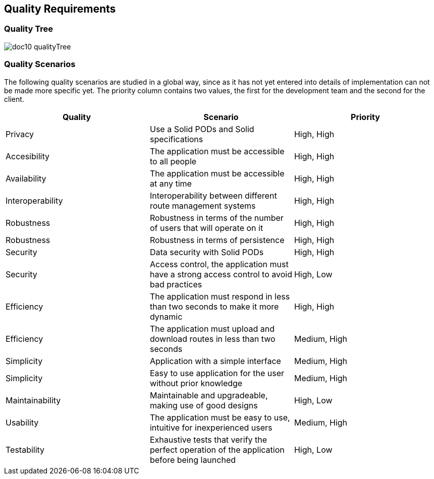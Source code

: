 [[section-quality-scenarios]]
== Quality Requirements

=== Quality Tree

****
image:doc10_qualityTree.png[]
****

=== Quality Scenarios

The following quality scenarios are studied in a global way, since as it has not yet entered into details of implementation can not be made more specific yet. The priority column contains two values, the first for the development team and the second for the client.


|===
|Quality | Scenario | Priority

|Privacy | Use a Solid PODs and Solid specifications | High, High
|Accesibility | The application must be accessible to all people | High, High
|Availability |The application must be accessible at any time | High, High
|Interoperability |Interoperability between different route management systems | High, High
|Robustness | Robustness in terms of the number of users that will operate on it  | High, High
|Robustness | Robustness in terms of persistence | High, High
|Security | Data security with Solid PODs | High, High
|Security | Access control, the application must have a strong access control to avoid bad practices | High, Low
|Efficiency | The application must respond in less than two seconds to make it more dynamic | High, High
|Efficiency | The application must upload and download routes in less than two seconds | Medium, High
|Simplicity | Application with a simple interface | Medium, High 
|Simplicity | Easy to use application for the user without prior knowledge | Medium, High
|Maintainability | Maintainable and upgradeable, making use of good designs | High, Low
|Usability | The application must be easy to use, intuitive for inexperienced users | Medium, High
|Testability | Exhaustive tests that verify the perfect operation of the application before being launched | High, Low
|===
